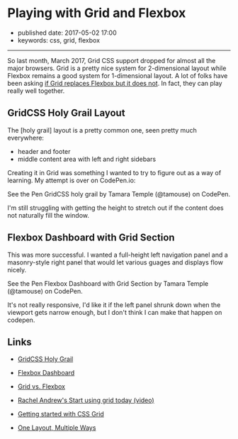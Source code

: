 * Playing with Grid and Flexbox
  :PROPERTIES:
  :CUSTOM_ID: playing-with-grid-and-flexbox
  :END:

- published date: 2017-05-02 17:00
- keywords: css, grid, flexbox

--------------

So last month, March 2017, Grid CSS support dropped for almost all the major browsers. Grid is a pretty nice system for 2-dimensional layout while Flexbox remains a good system for 1-dimensional layout. A lot of folks have been asking [[https://css-tricks.com/css-grid-replace-flexbox/][if Grid replaces Flexbox but it does not]]. In fact, they can play really well together.

** GridCSS Holy Grail Layout
   :PROPERTIES:
   :CUSTOM_ID: gridcss-holy-grail-layout
   :END:

The [holy grail] layout is a pretty common one, seen pretty much everywhere:

- header and footer
- middle content area with left and right sidebars

Creating it in Grid was something I wanted to try to figure out as a way of learning. My attempt is over on CodePen.io:

#+BEGIN_HTML
  <p data-height="265" data-theme-id="0" data-slug-hash="zwwwwZ" data-default-tab="result" data-user="tamouse" data-embed-version="2" data-pen-title="GridCSS holy grail" class="codepen">
#+END_HTML

See the Pen GridCSS holy grail by Tamara Temple (@tamouse) on CodePen.

#+BEGIN_HTML
  </p>
#+END_HTML

I'm still struggling with getting the height to stretch out if the content does not naturally fill the window.

** Flexbox Dashboard with Grid Section
   :PROPERTIES:
   :CUSTOM_ID: flexbox-dashboard-with-grid-section
   :END:

This was more successful. I wanted a full-height left navigation panel and a masonry-style right panel that would let various guages and displays flow nicely.

#+BEGIN_HTML
  <p data-height="265" data-theme-id="0" data-slug-hash="EmmXdr" data-default-tab="result" data-user="tamouse" data-embed-version="2" data-pen-title="Flexbox Dashboard with Grid Section" class="codepen">
#+END_HTML

See the Pen Flexbox Dashboard with Grid Section by Tamara Temple (@tamouse) on CodePen.

#+BEGIN_HTML
  </p>
#+END_HTML

It's not really responsive, I'd like it if the left panel shrunk down when the viewport gets narrow enough, but I don't think I can make that happen on codepen.

** Links
   :PROPERTIES:
   :CUSTOM_ID: links
   :END:

- [[http://codepen.io/tamouse/pen/zwwwwZ][GridCSS Holy Grail]]
- [[http://codepen.io/tamouse/pen/EmmXdr][Flexbox Dashboard]]

- [[https://css-tricks.com/css-grid-replace-flexbox/][Grid vs. Flexbox]]
- [[https://www.youtube.com/watch?v=tjHOLtouElA][Rachel Andrew's Start using grid today (video)]]
- [[https://hackernoon.com/getting-started-with-css-grid-layout-8e00de547daf][Getting started with CSS Grid]]
- [[https://css-tricks.com/css-grid-one-layout-multiple-ways/][One Layout, Multiple Ways]]

#+BEGIN_HTML
  <script async src="https://production-assets.codepen.io/assets/embed/ei.js"></script>
#+END_HTML
